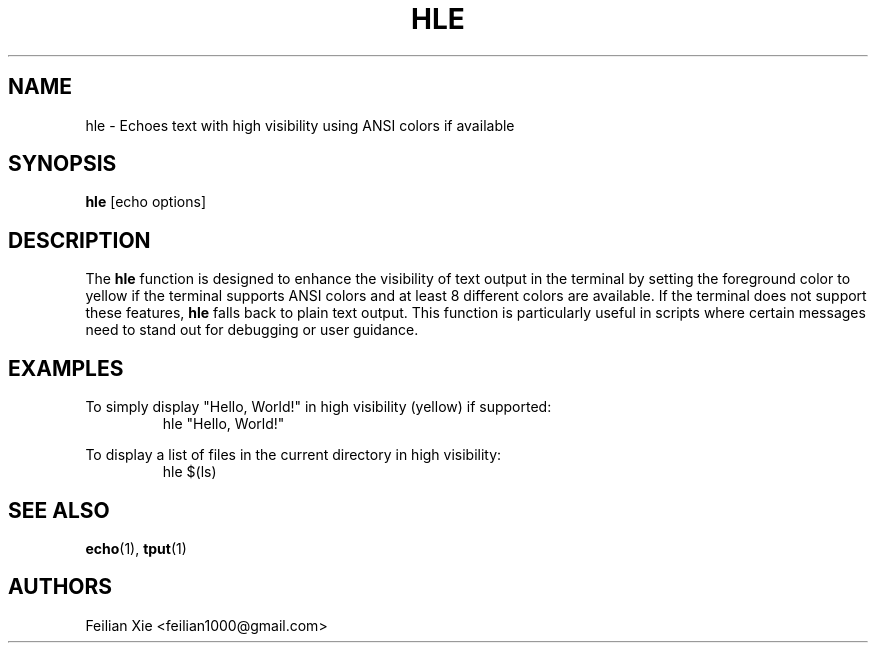 .TH HLE 1 "2024-04-25" "macOS X.Y" "General Commands Manual"

.SH NAME
hle \- Echoes text with high visibility using ANSI colors if available

.SH SYNOPSIS
.B hle
[echo options]

.SH DESCRIPTION
The \fBhle\fR function is designed to enhance the visibility of text output in the terminal by setting the
foreground color to yellow if the terminal supports ANSI colors and at least 8 different colors are available.
If the terminal does not support these features, \fBhle\fR falls back to plain text output.
This function is particularly useful in scripts where certain messages need to stand out for debugging or user guidance.

.SH EXAMPLES
.PP
To simply display "Hello, World!" in high visibility (yellow) if supported:
.RS
.nf
hle "Hello, World!"
.fi
.RE
.PP
To display a list of files in the current directory in high visibility:
.RS
.nf
hle $(ls)
.fi
.RE

.SH "SEE ALSO"
.BR echo (1),
.BR tput (1)

.SH AUTHORS
Feilian Xie <feilian1000@gmail.com>
